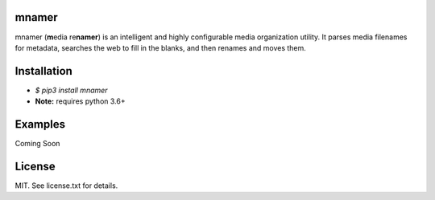 |licence| |pypi|


mnamer
======

.. image:: _images/mnamer.png

mnamer (**m**\ edia re\ **namer**) is an intelligent and highly configurable media organization utility. It parses media filenames for metadata, searches the web to fill in the blanks, and then renames and moves them.


Installation
============

- `$ pip3 install mnamer`
- **Note:** requires python 3.6+


Examples
========


Coming Soon

License
=======

MIT. See license.txt for details.

.. |licence| image:: https://img.shields.io/github/license/jkwill87/mnamer.svg
   :target: https://en.wikipedia.org/wiki/MIT_License
.. |pypi| image:: https://img.shields.io/pypi/v/mnamer.svg
   :target: https://pypi.python.org/pypi/mnamer

